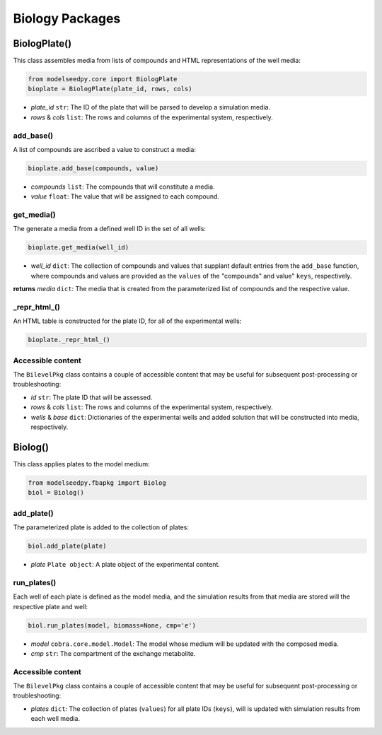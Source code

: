 Biology Packages
-------------------

+++++++++++++++++++++
BiologPlate()
+++++++++++++++++++++

This class assembles media from lists of compounds and HTML representations of the well media:

.. code-block:: python

 from modelseedpy.core import BiologPlate
 bioplate = BiologPlate(plate_id, rows, cols)

- *plate_id* ``str``: The ID of the plate that will be parsed to develop a simulation media. 
- *rows* & *cols* ``list``: The rows and columns of the experimental system, respectively.
           
----------------------
add_base()
----------------------

A list of compounds are ascribed a value to construct a media:

.. code-block:: python

 bioplate.add_base(compounds, value)

- *compounds* ``list``: The compounds that will constitute a media.
- *value* ``float``: The value that will be assigned to each compound.
           
----------------------
get_media()
----------------------

The generate a media from a defined well ID in the set of all wells:

.. code-block:: python

 bioplate.get_media(well_id)

- *well_id* ``dict``: The collection of compounds and values that supplant default entries from the ``add_base`` function, where compounds and values are provided as the ``values`` of the "compounds" and value" ``keys``, respectively. 

**returns** *media* ``dict``: The media that is created from the parameterized list of compounds and the respective value.
           
----------------------
_repr_html_()
----------------------

An HTML table is constructed for the plate ID, for all of the experimental wells:

.. code-block:: python

 bioplate._repr_html_()

----------------------
Accessible content
----------------------

The ``BilevelPkg`` class contains a couple of accessible content that may be useful for subsequent post-processing or troubleshooting:

- *id* ``str``: The plate ID that will be assessed.
- *rows* & *cols* ``list``: The rows and columns of the experimental system, respectively.
- *wells* & *base* ``dict``: Dictionaries of the experimental wells and added solution that will be constructed into media, respectively.


+++++++++++++++++++++
Biolog()
+++++++++++++++++++++

This class applies plates to the model medium:

.. code-block:: python

 from modelseedpy.fbapkg import Biolog
 biol = Biolog()
           
----------------------
add_plate()
----------------------

The parameterized plate is added to the collection of plates:

.. code-block:: python

 biol.add_plate(plate)

- *plate* ``Plate object``: A plate object of the experimental content.
           
----------------------
run_plates()
----------------------

Each well of each plate is defined as the model media, and the simulation results from that media are stored will the respective plate and well:

.. code-block:: python

 biol.run_plates(model, biomass=None, cmp='e')

- *model* ``cobra.core.model.Model``: The model whose medium will be updated with the composed media.
- *cmp* ``str``: The compartment of the exchange metabolite.

----------------------
Accessible content
----------------------

The ``BilevelPkg`` class contains a couple of accessible content that may be useful for subsequent post-processing or troubleshooting:

- *plates* ``dict``: The collection of plates (``values``) for all plate IDs (``keys``), will is updated with simulation results from each well media.